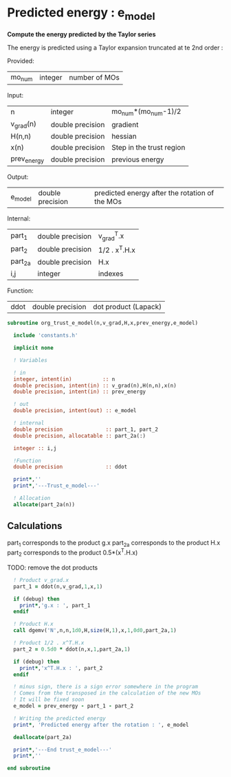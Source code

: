 * Predicted energy : e_model

*Compute the energy predicted by the Taylor series*

The energy is predicted using a Taylor expansion truncated at te 2nd
order :

\begin{align*}
E_{k+1} = E_{k} + \textbf{g}_k^{T} \cdot \textbf{x}_{k+1} + \frac{1}{2} \cdot \textbf{x}_{k+1}^T \cdot \textbf{H}_{k} \cdot \textbf{x}_{k+1} + \mathcal{O}(\textbf{x}_{k+1}^2)
\end{align*}

Provided:
| mo_num | integer | number of MOs |

Input:
| n           | integer          | mo_num*(mo_num-1)/2      |
| v_grad(n)   | double precision | gradient                 |
| H(n,n)      | double precision | hessian                  |
| x(n)        | double precision | Step in the trust region |
| prev_energy | double precision | previous energy          |

Output:
| e_model | double precision | predicted energy after the rotation of the MOs |

Internal:
| part_1  | double precision | v_grad^T.x    |
| part_2  | double precision | 1/2 . x^T.H.x |
| part_2a | double precision | H.x           |
| i,j     | integer          | indexes       |

Function:
| ddot | double precision | dot product (Lapack) |

#+BEGIN_SRC f90 :comments org :tangle org_trust_e_model.irp.f
subroutine org_trust_e_model(n,v_grad,H,x,prev_energy,e_model)
   
  include 'constants.h' 

  implicit none

  ! Variables

  ! in
  integer, intent(in)          :: n
  double precision, intent(in) :: v_grad(n),H(n,n),x(n)
  double precision, intent(in) :: prev_energy

  ! out
  double precision, intent(out) :: e_model

  ! internal
  double precision              :: part_1, part_2
  double precision, allocatable :: part_2a(:)

  integer :: i,j

  !Function
  double precision              :: ddot

  print*,''
  print*,'---Trust_e_model---'

  ! Allocation
  allocate(part_2a(n))
#+END_SRC

** Calculations

part_1 corresponds to the product g.x
part_2a corresponds to the product H.x
part_2 corresponds to the product 0.5*(x^T.H.x)

TODO: remove the dot products

#+BEGIN_SRC f90 :comments org :tangle org_trust_e_model.irp.f
  ! Product v_grad.x
  part_1 = ddot(n,v_grad,1,x,1)
 
  if (debug) then
    print*,'g.x : ', part_1
  endif  

  ! Product H.x
  call dgemv('N',n,n,1d0,H,size(H,1),x,1,0d0,part_2a,1)
  
  ! Product 1/2 . x^T.H.x
  part_2 = 0.5d0 * ddot(n,x,1,part_2a,1)
  
  if (debug) then
    print*,'x^T.H.x : ', part_2 
  endif

  ! minus sign, there is a sign error somewhere in the program
  ! Comes from the transposed in the calculation of the new MOs
  ! It will be fixed soon 
  e_model = prev_energy - part_1 - part_2

  ! Writing the predicted energy
  print*, 'Predicted energy after the rotation : ', e_model

  deallocate(part_2a)

  print*,'---End trust_e_model---'
  print*,''
 
end subroutine 
#+END_SRC 
